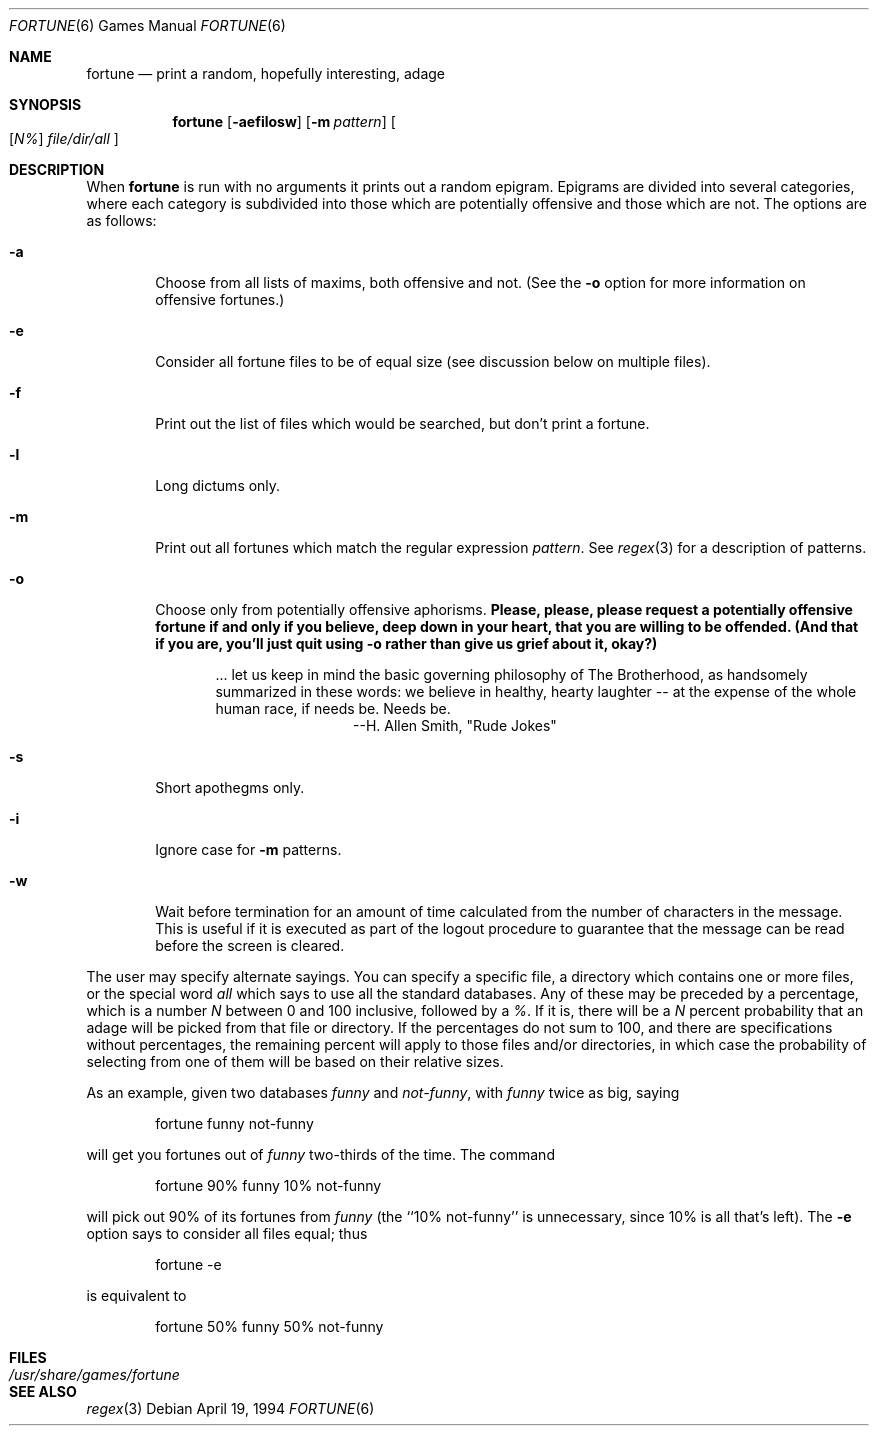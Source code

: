 .\"	$OpenBSD: src/games/fortune/fortune/fortune.6,v 1.5 1998/11/29 19:37:35 pjanzen Exp $
.\"
.\" Copyright (c) 1985, 1991, 1993
.\"	The Regents of the University of California.  All rights reserved.
.\"
.\" This code is derived from software contributed to Berkeley by
.\" Ken Arnold.
.\"
.\" Redistribution and use in source and binary forms, with or without
.\" modification, are permitted provided that the following conditions
.\" are met:
.\" 1. Redistributions of source code must retain the above copyright
.\"    notice, this list of conditions and the following disclaimer.
.\" 2. Redistributions in binary form must reproduce the above copyright
.\"    notice, this list of conditions and the following disclaimer in the
.\"    documentation and/or other materials provided with the distribution.
.\" 3. All advertising materials mentioning features or use of this software
.\"    must display the following acknowledgement:
.\"	This product includes software developed by the University of
.\"	California, Berkeley and its contributors.
.\" 4. Neither the name of the University nor the names of its contributors
.\"    may be used to endorse or promote products derived from this software
.\"    without specific prior written permission.
.\"
.\" THIS SOFTWARE IS PROVIDED BY THE REGENTS AND CONTRIBUTORS ``AS IS'' AND
.\" ANY EXPRESS OR IMPLIED WARRANTIES, INCLUDING, BUT NOT LIMITED TO, THE
.\" IMPLIED WARRANTIES OF MERCHANTABILITY AND FITNESS FOR A PARTICULAR PURPOSE
.\" ARE DISCLAIMED.  IN NO EVENT SHALL THE REGENTS OR CONTRIBUTORS BE LIABLE
.\" FOR ANY DIRECT, INDIRECT, INCIDENTAL, SPECIAL, EXEMPLARY, OR CONSEQUENTIAL
.\" DAMAGES (INCLUDING, BUT NOT LIMITED TO, PROCUREMENT OF SUBSTITUTE GOODS
.\" OR SERVICES; LOSS OF USE, DATA, OR PROFITS; OR BUSINESS INTERRUPTION)
.\" HOWEVER CAUSED AND ON ANY THEORY OF LIABILITY, WHETHER IN CONTRACT, STRICT
.\" LIABILITY, OR TORT (INCLUDING NEGLIGENCE OR OTHERWISE) ARISING IN ANY WAY
.\" OUT OF THE USE OF THIS SOFTWARE, EVEN IF ADVISED OF THE POSSIBILITY OF
.\" SUCH DAMAGE.
.\"
.\"	@(#)fortune.6	8.3 (Berkeley) 4/19/94
.\"
.Dd April 19, 1994
.Dt FORTUNE 6
.Os
.Sh NAME
.Nm fortune 
.Nd print a random, hopefully interesting, adage
.Sh SYNOPSIS
.Nm
.Op Fl aefilosw
.Op Fl m Ar pattern 
.Oo 
.Op Ar N% 
.Ar file/dir/all
.Oc
.Sh DESCRIPTION
When
.Nm
is run with no arguments it prints out a random epigram.
Epigrams are divided into several categories, where each category
is subdivided into those which are potentially offensive and those
which are not.
The options are as follows:
.Bl -tag -width flag
.It Fl a
Choose from all lists of maxims, both offensive and not.
(See the
.Fl o
option for more information on offensive fortunes.)
.It Fl e
Consider all fortune files to be of equal size (see discussion below
on multiple files).
.It Fl f
Print out the list of files which would be searched, but don't
print a fortune.
.It Fl l
Long dictums only.
.It Fl m
Print out all fortunes which match the regular expression
.Ar pattern .
See
.Xr regex 3
for a description of patterns.
.It Fl o
Choose only from potentially offensive aphorisms.
.Bf -symbolic
Please, please, please request a potentially offensive fortune if and
only if you believe, deep down in your heart, that you are willing
to be offended.
(And that if you are, you'll just quit using
.Fl o
rather than give us
grief about it, okay?)
.Ef
.Bd -filled -offset indent
\&... let us keep in mind the basic governing philosophy
of The Brotherhood, as handsomely summarized in these words:
we believe in healthy, hearty laughter -- at the expense of
the whole human race, if needs be.
Needs be.
.Bd -filled -offset indent-two -compact
--H. Allen Smith, "Rude Jokes"
.Ed
.Ed
.It Fl s
Short apothegms only.
.It Fl i
Ignore case for
.Fl m
patterns.
.It Fl w
Wait before termination for an amount of time calculated from the
number of characters in the message.
This is useful if it is executed as part of the logout procedure
to guarantee that the message can be read before the screen is cleared.
.El
.Pp
The user may specify alternate sayings.
You can specify a specific file, a directory which contains one or
more files, or the special word
.Em all
which says to use all the standard databases.
Any of these may be preceded by a percentage, which is a number
.Ar N
between 0 and 100 inclusive, followed by a
.Ar % .
If it is, there will be a
.Ar N
percent probability that an adage will be picked from that file
or directory.
If the percentages do not sum to 100, and there are specifications
without percentages, the remaining percent will apply to those files
and/or directories, in which case the probability of selecting from
one of them will be based on their relative sizes.
.Pp
As an example, given two databases
.Em funny
and
.Em not-funny ,
with
.Em funny
twice as big, saying
.Bd -literal -offset indent
fortune funny not-funny
.Ed
.Pp
will get you fortunes out of
.Em funny
two-thirds of the time.
The command
.Bd -literal -offset indent
fortune 90% funny 10% not-funny
.Ed
.Pp
will pick out 90% of its fortunes from
.Em funny
(the ``10% not-funny'' is unnecessary, since 10% is all that's left).
The
.Fl e
option says to consider all files equal;
thus
.Bd -literal -offset indent
fortune -e
.Ed
.Pp
is equivalent to
.Bd -literal -offset indent
fortune 50% funny 50% not-funny
.Ed
.Sh FILES
.Bl -tag -width Pa -compact
.It Pa /usr/share/games/fortune
.El
.Sh SEE ALSO
.Xr regex 3
